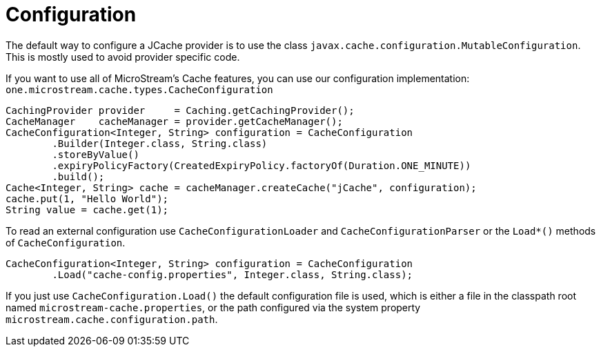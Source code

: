 = Configuration

The default way to configure a JCache provider is to use the class `javax.cache.configuration.MutableConfiguration`.
This is mostly used to avoid provider specific code.

If you want to use all of MicroStream's Cache features, you can use our configuration implementation: `one.microstream.cache.types.CacheConfiguration`

[source, java]
----
CachingProvider provider     = Caching.getCachingProvider();
CacheManager    cacheManager = provider.getCacheManager();
CacheConfiguration<Integer, String> configuration = CacheConfiguration
	.Builder(Integer.class, String.class)
	.storeByValue()
	.expiryPolicyFactory(CreatedExpiryPolicy.factoryOf(Duration.ONE_MINUTE))
	.build();
Cache<Integer, String> cache = cacheManager.createCache("jCache", configuration);
cache.put(1, "Hello World");
String value = cache.get(1);
----

To read an external configuration use `CacheConfigurationLoader` and `CacheConfigurationParser` or the `Load*()` methods of `CacheConfiguration`.

[source, java]
----
CacheConfiguration<Integer, String> configuration = CacheConfiguration
	.Load("cache-config.properties", Integer.class, String.class);
----

If you just use `CacheConfiguration.Load()` the default configuration file is used, which is either a file in the classpath root named `microstream-cache.properties`, or the path configured via the system property `microstream.cache.configuration.path`.

